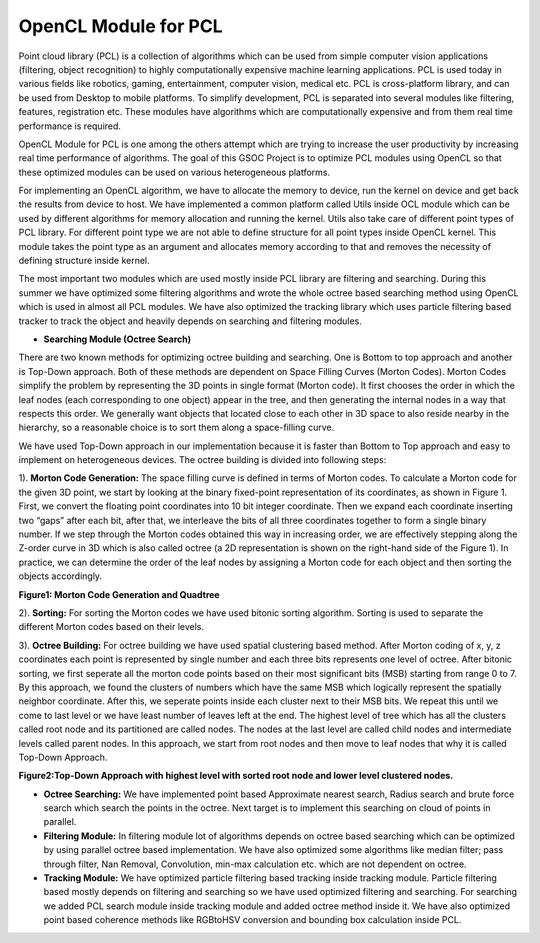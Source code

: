 OpenCL Module for PCL
=================

.. blogbody::
  :nr_days: 60
  :author: anurag


.. blogpost::
  :title: Test post
  :author: anurag
  :date: 08-08-2014

      * **Introduction**

Point cloud library (PCL) is a collection of algorithms which can be used from simple computer vision applications (filtering, object recognition) to highly computationally expensive machine learning applications. PCL is used today in various fields like robotics, gaming, entertainment, computer vision, medical etc. PCL is cross-platform library, and can be used from Desktop to mobile platforms. To simplify development, PCL is separated into several modules like filtering, features, registration etc. These modules have algorithms which are computationally expensive and from them real time performance is required.

OpenCL Module for PCL is one among the others attempt which are trying to increase the user productivity by increasing real time performance of algorithms. The goal of this GSOC Project is to optimize PCL modules using OpenCL so that these optimized modules can be used on various heterogeneous platforms.

For implementing an OpenCL algorithm, we have to allocate the memory to device, run the kernel on device and get back the results from device to host. We have implemented a common platform called Utils inside OCL module which can be used by different algorithms for memory allocation and running the kernel. Utils also take care of different point types of PCL library. For different point type we are not able to define structure for all point types inside OpenCL kernel. This module takes the point type as an argument and allocates memory according to that and removes the necessity of defining structure inside kernel.   

The most important two modules which are used mostly inside PCL library are filtering and searching. During this summer we have optimized some filtering algorithms and wrote the whole octree based searching method using OpenCL which is used in almost all PCL modules. We have also optimized the tracking library which uses particle filtering based tracker to track the object and heavily depends on searching and filtering modules.

* **Searching Module (Octree Search)** 

There are two known methods for optimizing octree building and searching. One is Bottom to top approach and another is Top-Down approach. Both of these methods are dependent on Space Filling Curves (Morton Codes). Morton Codes simplify the problem by representing the 3D points in single format (Morton code). It first chooses the order in which the leaf nodes (each corresponding to one object) appear in the tree, and then generating the internal nodes in a way that respects this order. We generally want objects that located close to each other in 3D space to also reside nearby in the hierarchy, so a reasonable choice is to sort them along a space-filling curve.

We have used Top-Down approach in our implementation because it is faster than Bottom to Top approach and easy to implement on heterogeneous devices. The octree building is divided into following steps:

1). **Morton Code Generation:** The space filling curve is defined in terms of Morton codes. To calculate a Morton code for the given 3D point, we start by looking at the binary fixed-point representation of its coordinates, as shown in Figure 1. First, we convert the floating point coordinates into 10 bit integer coordinate. Then we expand each coordinate inserting two “gaps” after each bit, after that, we interleave the bits of all three coordinates together to form a single binary number. If we step through the Morton codes obtained this way in increasing order, we are effectively stepping along the Z-order curve in 3D which is also called octree (a 2D representation is shown on the right-hand side of the Figure 1). In practice, we can determine the order of the leaf nodes by assigning a Morton code for each object and then sorting the objects accordingly. 

.. image:: images/MortonCode.png
	   :width: 908px
	   :height: 628px
	   :align: left

.. image:: images/QuadTree.png
	   :width: 554px
 	   :height: 454px
	   :align: right

**Figure1: Morton Code Generation and Quadtree**

2). **Sorting:** For sorting the Morton codes we have used bitonic sorting algorithm. Sorting is used to separate the different Morton codes based on their levels.

3). **Octree Building:** For octree building we have used spatial clustering based method. After Morton coding of x, y, z coordinates each point is represented by single number and each three bits represents one level of octree. After bitonic sorting, we first seperate all the morton code points based on their most significant bits (MSB) starting from range 0 to 7. By this approach, we found the clusters of numbers which have the same MSB which logically represent the spatially neighbor coordinate. After this, we seperate points inside each cluster next to their MSB bits. We repeat this until we come to last level or we have least number of leaves left at the end. The highest level of tree which has all the clusters called root node and its partitioned are called nodes. The nodes at the last level are called child nodes and intermediate levels called parent nodes. In this approach, we start from root nodes and then move to leaf nodes that why it is called Top-Down Approach.                                  


.. image:: images/OctreeBuild.png
	   :width: 1338px
	   :height: 766px
	   :align: center
**Figure2:Top-Down Approach with highest level with sorted root node and lower level clustered nodes.**

* **Octree Searching:** We have implemented point based Approximate nearest search, Radius search and brute force search which search the points in the octree. Next target is to implement this searching on cloud of points in parallel.

* **Filtering Module:** In filtering module lot of algorithms depends on octree based searching which can be optimized by using parallel octree based implementation. We have also optimized some algorithms like median filter; pass through filter, Nan Removal, Convolution, min-max calculation etc. which are not dependent on octree.   

* **Tracking Module:**  We have optimized particle filtering based tracking inside tracking module. Particle filtering based mostly depends on filtering and searching so we have used optimized filtering and searching. For searching we added PCL search module inside tracking module and added octree method inside it. We have also optimized point based coherence methods like RGBtoHSV conversion and bounding box calculation inside PCL. 

